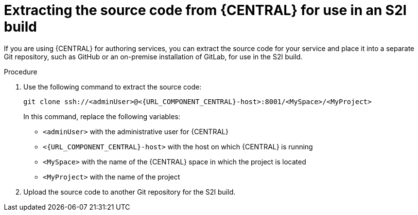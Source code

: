 [id='environment-immutable-source-extract-proc']
= Extracting the source code from {CENTRAL} for use in an S2I build

If you are using {CENTRAL} for authoring services, you can extract the source code for your service and place it into a separate Git repository, such as GitHub or an on-premise installation of GitLab, for use in the S2I build.

.Procedure

. Use the following command to extract the source code:
+
[subs="attributes,verbatim,macros"]
----
git clone ssh://<adminUser>@<{URL_COMPONENT_CENTRAL}-host>:8001/<MySpace>/<MyProject>
----
+
In this command, replace the following variables:
+
** `<adminUser>` with the administrative user for {CENTRAL}
** `<{URL_COMPONENT_CENTRAL}-host>` with the host on which {CENTRAL} is running
** `<MySpace>` with the name of the {CENTRAL} space in which the project is located
** `<MyProject>` with the name of the project
+
. Upload the source code to another Git repository for the S2I build.
